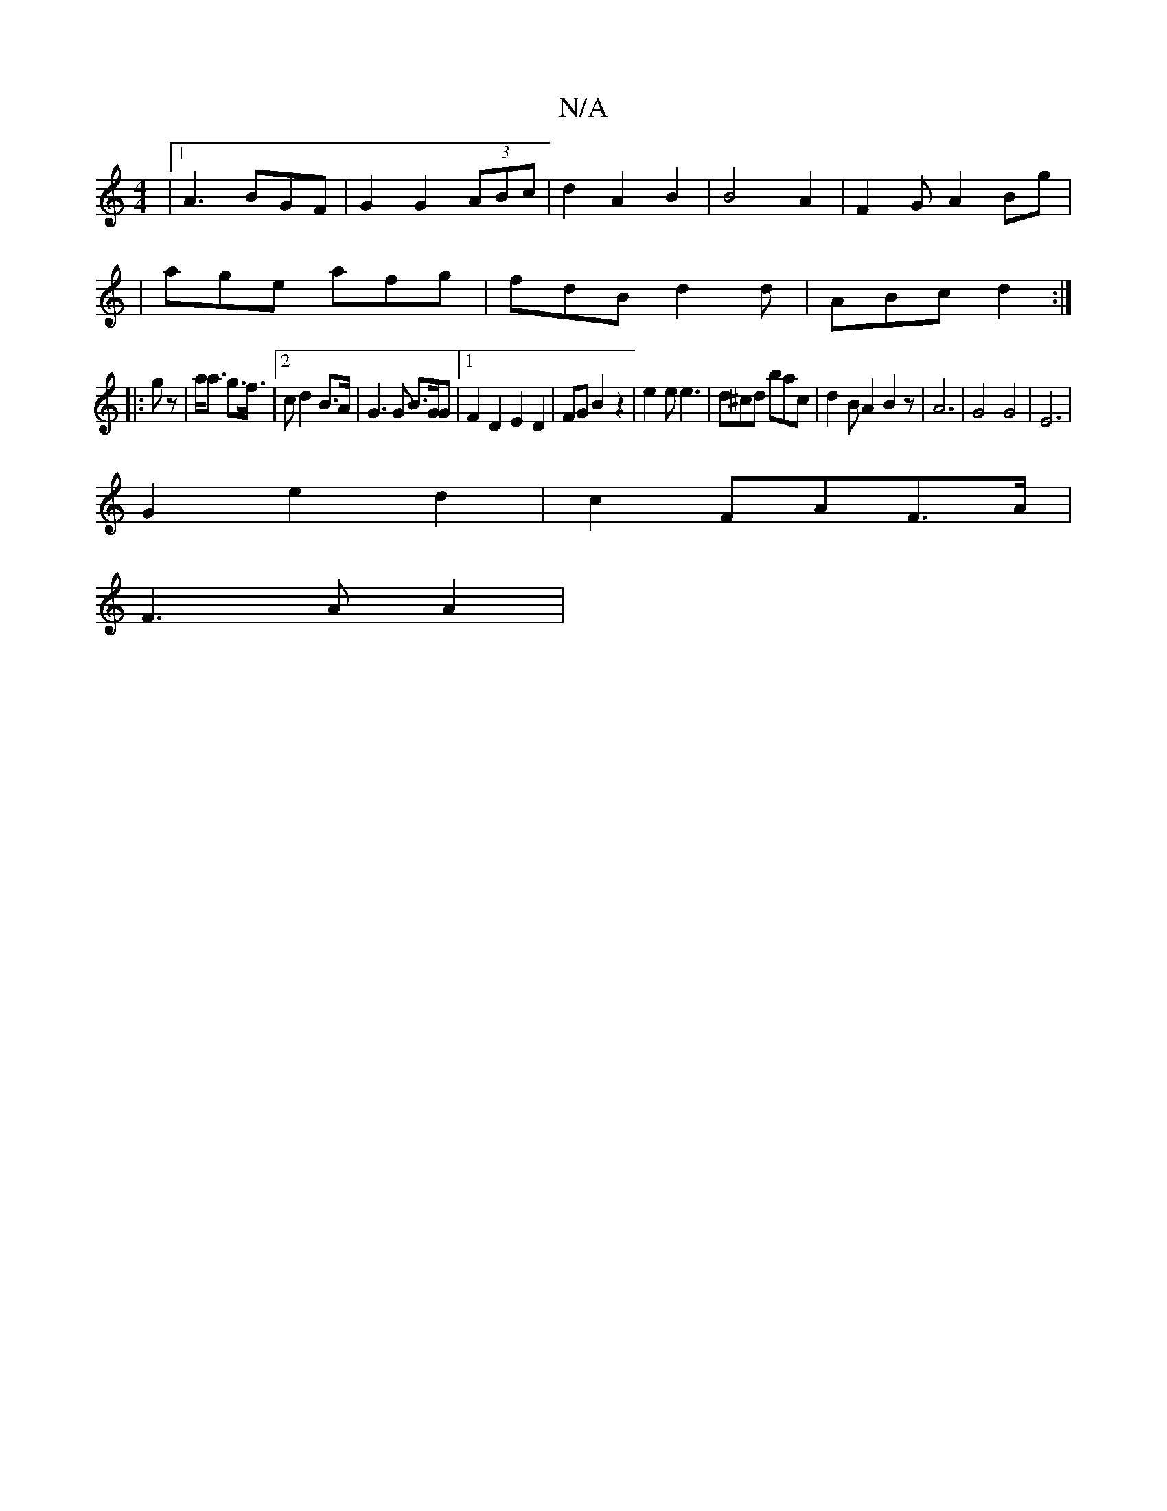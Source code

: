 X:1
T:N/A
M:4/4
R:N/A
K:Cmajor
|1 A3 BGF | G2 G2- (3ABc | d2 A2 B2 | B4 A2 |F2 GA2Bg|
|age afg |fdB d2d|ABc d2:|
|:gz|a<a g>f |2>c2 d2B>A|G3G B>GG|1 F2D2 E2D2 |FG B2z2|e2e e3|d^cd bac|d2BA2B2z|A6-|G4 G4|E6|
G2e2d2|c2FA-F>A|
F3 AA2|